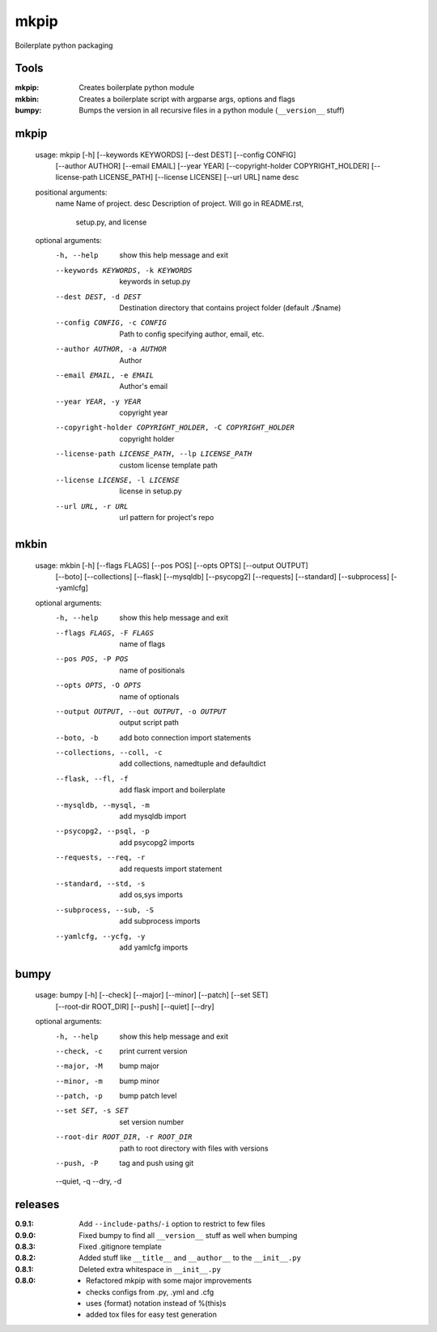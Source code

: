 mkpip
=====

Boilerplate python packaging

Tools
-----

:mkpip: Creates boilerplate python module
:mkbin: Creates a boilerplate script with argparse args, options and flags
:bumpy: Bumps the version in all recursive files in a python module (``__version__`` stuff)

mkpip
-----
	usage: mkpip [-h] [--keywords KEYWORDS] [--dest DEST] [--config CONFIG]
				 [--author AUTHOR] [--email EMAIL] [--year YEAR]
				 [--copyright-holder COPYRIGHT_HOLDER]
				 [--license-path LICENSE_PATH] [--license LICENSE] [--url URL]
				 name desc

	positional arguments:
	  name                  Name of project.
	  desc                  Description of project. Will go in README.rst,
							setup.py, and license

	optional arguments:
	  -h, --help            show this help message and exit
	  --keywords KEYWORDS, -k KEYWORDS
							keywords in setup.py
	  --dest DEST, -d DEST  Destination directory that contains project folder
							(default ./$name)
	  --config CONFIG, -c CONFIG
							Path to config specifying author, email, etc.
	  --author AUTHOR, -a AUTHOR
							Author
	  --email EMAIL, -e EMAIL
							Author's email
	  --year YEAR, -y YEAR  copyright year
	  --copyright-holder COPYRIGHT_HOLDER, -C COPYRIGHT_HOLDER
							copyright holder
	  --license-path LICENSE_PATH, --lp LICENSE_PATH
							custom license template path
	  --license LICENSE, -l LICENSE
							license in setup.py
	  --url URL, -r URL     url pattern for project's repo

mkbin
-----

	usage: mkbin [-h] [--flags FLAGS] [--pos POS] [--opts OPTS] [--output OUTPUT]
				 [--boto] [--collections] [--flask] [--mysqldb] [--psycopg2]
				 [--requests] [--standard] [--subprocess] [--yamlcfg]

	optional arguments:
	  -h, --help            show this help message and exit
	  --flags FLAGS, -F FLAGS
							name of flags
	  --pos POS, -P POS     name of positionals
	  --opts OPTS, -O OPTS  name of optionals
	  --output OUTPUT, --out OUTPUT, -o OUTPUT
							output script path
	  --boto, -b            add boto connection import statements
	  --collections, --coll, -c
							add collections, namedtuple and defaultdict
	  --flask, --fl, -f     add flask import and boilerplate
	  --mysqldb, --mysql, -m
							add mysqldb import
	  --psycopg2, --psql, -p
							add psycopg2 imports
	  --requests, --req, -r
							add requests import statement
	  --standard, --std, -s
							add os,sys imports
	  --subprocess, --sub, -S
							add subprocess imports
	  --yamlcfg, --ycfg, -y
							add yamlcfg imports

bumpy
-----

	usage: bumpy [-h] [--check] [--major] [--minor] [--patch] [--set SET]
				 [--root-dir ROOT_DIR] [--push] [--quiet] [--dry]

	optional arguments:
	  -h, --help            show this help message and exit
	  --check, -c           print current version
	  --major, -M           bump major
	  --minor, -m           bump minor
	  --patch, -p           bump patch level
	  --set SET, -s SET     set version number
	  --root-dir ROOT_DIR, -r ROOT_DIR
							path to root directory with files with versions
	  --push, -P            tag and push using git
	  --quiet, -q
	  --dry, -d

releases
--------

:0.9.1: Add ``--include-paths``/``-i`` option to restrict to few files
:0.9.0: Fixed bumpy to find all ``__version__`` stuff as well when bumping
:0.8.3: Fixed .gitignore template
:0.8.2: Added stuff like ``__title__`` and ``__author__`` to the ``__init__.py``
:0.8.1: Deleted extra whitespace in ``__init__.py``
:0.8.0: - Refactored mkpip with some major improvements
        - checks configs from .py, .yml and .cfg
        - uses {format} notation instead of %(this)s
        - added tox files for easy test generation
